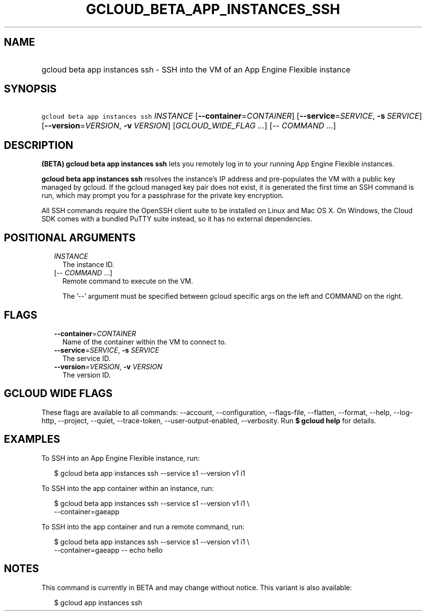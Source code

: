 
.TH "GCLOUD_BETA_APP_INSTANCES_SSH" 1



.SH "NAME"
.HP
gcloud beta app instances ssh \- SSH into the VM of an App Engine Flexible instance



.SH "SYNOPSIS"
.HP
\f5gcloud beta app instances ssh\fR \fIINSTANCE\fR [\fB\-\-container\fR=\fICONTAINER\fR] [\fB\-\-service\fR=\fISERVICE\fR,\ \fB\-s\fR\ \fISERVICE\fR] [\fB\-\-version\fR=\fIVERSION\fR,\ \fB\-v\fR\ \fIVERSION\fR] [\fIGCLOUD_WIDE_FLAG\ ...\fR] [\-\-\ \fICOMMAND\fR\ ...]



.SH "DESCRIPTION"

\fB(BETA)\fR \fBgcloud beta app instances ssh\fR lets you remotely log in to
your running App Engine Flexible instances.

\fBgcloud beta app instances ssh\fR resolves the instance's IP address and
pre\-populates the VM with a public key managed by gcloud. If the gcloud managed
key pair does not exist, it is generated the first time an SSH command is run,
which may prompt you for a passphrase for the private key encryption.

All SSH commands require the OpenSSH client suite to be installed on Linux and
Mac OS X. On Windows, the Cloud SDK comes with a bundled PuTTY suite instead, so
it has no external dependencies.



.SH "POSITIONAL ARGUMENTS"

.RS 2m
.TP 2m
\fIINSTANCE\fR
The instance ID.

.TP 2m
[\-\- \fICOMMAND\fR ...]
Remote command to execute on the VM.

The '\-\-' argument must be specified between gcloud specific args on the left
and COMMAND on the right.


.RE
.sp

.SH "FLAGS"

.RS 2m
.TP 2m
\fB\-\-container\fR=\fICONTAINER\fR
Name of the container within the VM to connect to.

.TP 2m
\fB\-\-service\fR=\fISERVICE\fR, \fB\-s\fR \fISERVICE\fR
The service ID.

.TP 2m
\fB\-\-version\fR=\fIVERSION\fR, \fB\-v\fR \fIVERSION\fR
The version ID.


.RE
.sp

.SH "GCLOUD WIDE FLAGS"

These flags are available to all commands: \-\-account, \-\-configuration,
\-\-flags\-file, \-\-flatten, \-\-format, \-\-help, \-\-log\-http, \-\-project,
\-\-quiet, \-\-trace\-token, \-\-user\-output\-enabled, \-\-verbosity. Run \fB$
gcloud help\fR for details.



.SH "EXAMPLES"

To SSH into an App Engine Flexible instance, run:

.RS 2m
$ gcloud beta app instances ssh \-\-service s1 \-\-version v1 i1
.RE

To SSH into the app container within an instance, run:

.RS 2m
$ gcloud beta app instances ssh \-\-service s1 \-\-version v1 i1 \e
  \-\-container=gaeapp
.RE

To SSH into the app container and run a remote command, run:

.RS 2m
$ gcloud beta app instances ssh \-\-service s1 \-\-version v1 i1 \e
  \-\-container=gaeapp \-\- echo hello
.RE



.SH "NOTES"

This command is currently in BETA and may change without notice. This variant is
also available:

.RS 2m
$ gcloud app instances ssh
.RE

